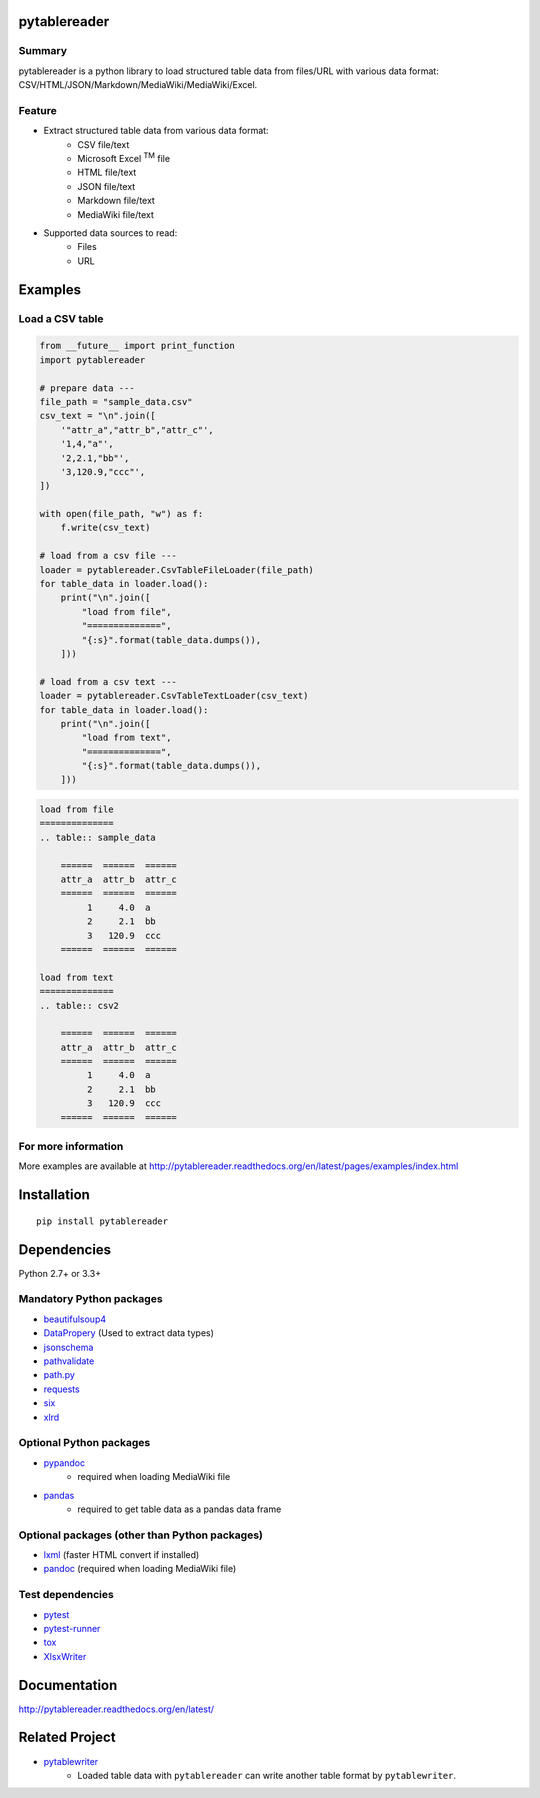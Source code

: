 pytablereader
=============

.. image:: https://badge.fury.io/py/pytablereader.svg
    :target: https://badge.fury.io/py/pytablereader

.. image:: https://img.shields.io/pypi/pyversions/pytablereader.svg
   :target: https://pypi.python.org/pypi/pytablereader

.. image:: https://img.shields.io/travis/thombashi/pytablereader/master.svg?label=Linux
    :target: https://travis-ci.org/thombashi/pytablereader
    :alt: Linux CI test status

.. image:: https://img.shields.io/appveyor/ci/thombashi/pytablereader/master.svg?label=Windows
    :target: https://ci.appveyor.com/project/thombashi/pytablereader/branch/master
    :alt: Windows CI test status

.. image:: https://coveralls.io/repos/github/thombashi/pytablereader/badge.svg?branch=master
    :target: https://coveralls.io/github/thombashi/pytablereader?branch=master

Summary
-------

pytablereader is a python library to load structured table data from files/URL with various data format: CSV/HTML/JSON/Markdown/MediaWiki/MediaWiki/Excel.

Feature
-------

- Extract structured table data from various data format:
    - CSV file/text
    - Microsoft Excel :superscript:`TM` file
    - HTML file/text
    - JSON file/text
    - Markdown file/text
    - MediaWiki file/text
- Supported data sources to read:
    - Files
    - URL

Examples
========

Load a CSV table
----------------


.. code:: python

    from __future__ import print_function
    import pytablereader

    # prepare data ---
    file_path = "sample_data.csv"
    csv_text = "\n".join([
        '"attr_a","attr_b","attr_c"',
        '1,4,"a"',
        '2,2.1,"bb"',
        '3,120.9,"ccc"',
    ])

    with open(file_path, "w") as f:
        f.write(csv_text)

    # load from a csv file ---
    loader = pytablereader.CsvTableFileLoader(file_path)
    for table_data in loader.load():
        print("\n".join([
            "load from file",
            "==============",
            "{:s}".format(table_data.dumps()),
        ]))

    # load from a csv text ---
    loader = pytablereader.CsvTableTextLoader(csv_text)
    for table_data in loader.load():
        print("\n".join([
            "load from text",
            "==============",
            "{:s}".format(table_data.dumps()),
        ]))


.. code::

    load from file
    ==============
    .. table:: sample_data

        ======  ======  ======
        attr_a  attr_b  attr_c
        ======  ======  ======
             1     4.0  a
             2     2.1  bb
             3   120.9  ccc
        ======  ======  ======

    load from text
    ==============
    .. table:: csv2

        ======  ======  ======
        attr_a  attr_b  attr_c
        ======  ======  ======
             1     4.0  a
             2     2.1  bb
             3   120.9  ccc
        ======  ======  ======


For more information
--------------------

More examples are available at 
http://pytablereader.readthedocs.org/en/latest/pages/examples/index.html

Installation
============

::

    pip install pytablereader


Dependencies
============

Python 2.7+ or 3.3+

Mandatory Python packages
----------------------------------
- `beautifulsoup4 <https://www.crummy.com/software/BeautifulSoup/>`__
- `DataPropery <https://github.com/thombashi/DataProperty>`__ (Used to extract data types)
- `jsonschema <https://github.com/Julian/jsonschema>`__
- `pathvalidate <https://github.com/thombashi/pathvalidate>`__
- `path.py <https://github.com/jaraco/path.py>`__
- `requests <http://python-requests.org/>`__
- `six <https://pypi.python.org/pypi/six/>`__
- `xlrd <https://github.com/python-excel/xlrd>`__

Optional Python packages
------------------------------------------------
- `pypandoc <https://github.com/bebraw/pypandoc>`__
    - required when loading MediaWiki file
- `pandas <http://pandas.pydata.org/>`__
    - required to get table data as a pandas data frame

Optional packages (other than Python packages)
------------------------------------------------
- `lxml <http://lxml.de/installation.html>`__ (faster HTML convert if installed)
- `pandoc <http://pandoc.org/>`__ (required when loading MediaWiki file)


Test dependencies
-----------------
-  `pytest <http://pytest.org/latest/>`__
-  `pytest-runner <https://pypi.python.org/pypi/pytest-runner>`__
-  `tox <https://testrun.org/tox/latest/>`__
-  `XlsxWriter <http://xlsxwriter.readthedocs.io/>`__

Documentation
=============

http://pytablereader.readthedocs.org/en/latest/

Related Project
===============

- `pytablewriter <https://github.com/thombashi/pytablewriter>`__
    - Loaded table data with ``pytablereader`` can write another table format by ``pytablewriter``.

